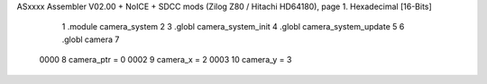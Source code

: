 ASxxxx Assembler V02.00 + NoICE + SDCC mods  (Zilog Z80 / Hitachi HD64180), page 1.
Hexadecimal [16-Bits]



                              1 .module camera_system
                              2 
                              3 .globl camera_system_init
                              4 .globl camera_system_update
                              5 
                              6 .globl camera
                              7 
                     0000     8 camera_ptr = 0
                     0002     9 camera_x   = 2
                     0003    10 camera_y   = 3
